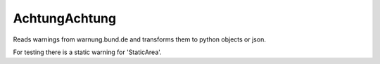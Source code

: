 AchtungAchtung
===================
Reads warnings from warnung.bund.de and transforms them to python objects or json.

For testing there is a static warning for 'StaticArea'.
